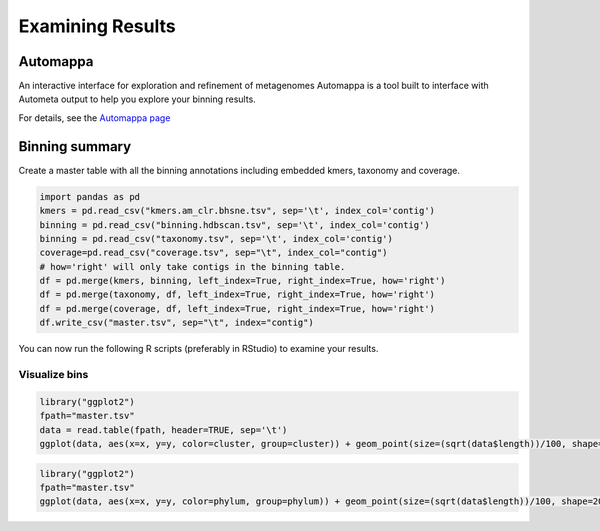 =================
Examining Results
=================

Automappa
=========

An interactive interface for exploration and refinement of metagenomes Automappa is a tool built to interface with Autometa output to help you explore your binning results.

For details, see the `Automappa page <https://github.com/WiscEvan/Automappa>`__

Binning summary
===============

Create a master table with all the binning annotations including embedded kmers, taxonomy and coverage.

.. code-block:: python

    import pandas as pd
    kmers = pd.read_csv("kmers.am_clr.bhsne.tsv", sep='\t', index_col='contig')
    binning = pd.read_csv("binning.hdbscan.tsv", sep='\t', index_col='contig')
    binning = pd.read_csv("taxonomy.tsv", sep='\t', index_col='contig')
    coverage=pd.read_csv("coverage.tsv", sep="\t", index_col="contig")
    # how='right' will only take contigs in the binning table.
    df = pd.merge(kmers, binning, left_index=True, right_index=True, how='right')
    df = pd.merge(taxonomy, df, left_index=True, right_index=True, how='right')
    df = pd.merge(coverage, df, left_index=True, right_index=True, how='right')
    df.write_csv("master.tsv", sep="\t", index="contig")

You can now run the following R scripts (preferably in RStudio) to examine your results.

Visualize bins
--------------

.. code-block:: R

    library("ggplot2")
    fpath="master.tsv"
    data = read.table(fpath, header=TRUE, sep='\t')
    ggplot(data, aes(x=x, y=y, color=cluster, group=cluster)) + geom_point(size=(sqrt(data$length))/100, shape=20, alpha=0.5) + theme_classic() + xlab('BH-tSNE X') + ylab('BH-tSNE Y') 

.. todo::
    Add an outoput image and explain the results

.. code-block:: R

    library("ggplot2")
    fpath="master.tsv"
    ggplot(data, aes(x=x, y=y, color=phylum, group=phylum)) + geom_point(size=(sqrt(data$length))/100, shape=20, alpha=0.5) + theme_classic() + xlab('BH-tSNE X') + ylab('BH-tSNE Y') 

.. todo::
    Add an outoput image and explain the results
